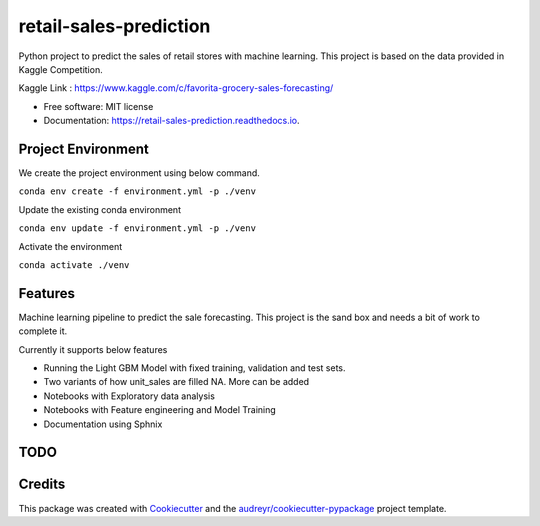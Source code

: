 =======================
retail-sales-prediction
=======================


.. image:: https://img.shields.io/pypi/v/retail_sales_prediction.svg
        :target: https://pypi.python.org/pypi/retail_sales_prediction

.. image:: https://img.shields.io/travis/amjadraza/retail_sales_prediction.svg
        :target: https://travis-ci.org/amjadraza/retail_sales_prediction

.. image:: https://readthedocs.org/projects/retail-sales-prediction/badge/?version=latest
        :target: https://retail-sales-prediction.readthedocs.io/en/latest/?badge=latest
        :alt: Documentation Status


Python project to predict the sales of retail stores with machine learning. This project is
based on the data provided in Kaggle Competition.

Kaggle Link : https://www.kaggle.com/c/favorita-grocery-sales-forecasting/


* Free software: MIT license
* Documentation: https://retail-sales-prediction.readthedocs.io.

Project Environment
-------------------

We create the project environment using below command.

``conda env create -f environment.yml -p ./venv``

Update the existing conda environment

``conda env update -f environment.yml -p ./venv``

Activate the environment

``conda activate ./venv``


Features
--------
Machine learning pipeline to predict the sale forecasting. This project is the sand box
and needs a bit of work to complete it.

Currently it supports below features

* Running the Light GBM Model with fixed training, validation and test sets.
* Two variants of how unit_sales are filled NA. More can be added
* Notebooks with Exploratory data analysis
* Notebooks with Feature engineering and Model Training
* Documentation using Sphnix


TODO
--------



Credits
-------

This package was created with Cookiecutter_ and the `audreyr/cookiecutter-pypackage`_ project template.

.. _Cookiecutter: https://github.com/audreyr/cookiecutter
.. _`audreyr/cookiecutter-pypackage`: https://github.com/audreyr/cookiecutter-pypackage
